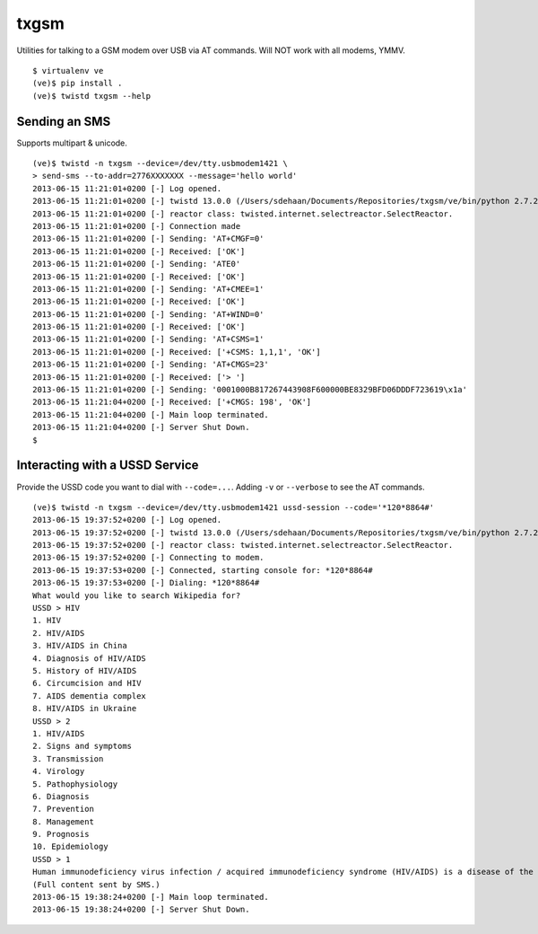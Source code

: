 txgsm
=====

Utilities for talking to a GSM modem over USB via AT commands.
Will NOT work with all modems, YMMV.

::

    $ virtualenv ve
    (ve)$ pip install .
    (ve)$ twistd txgsm --help

Sending an SMS
--------------

Supports multipart & unicode.

::


    (ve)$ twistd -n txgsm --device=/dev/tty.usbmodem1421 \
    > send-sms --to-addr=2776XXXXXXX --message='hello world'
    2013-06-15 11:21:01+0200 [-] Log opened.
    2013-06-15 11:21:01+0200 [-] twistd 13.0.0 (/Users/sdehaan/Documents/Repositories/txgsm/ve/bin/python 2.7.2) starting up.
    2013-06-15 11:21:01+0200 [-] reactor class: twisted.internet.selectreactor.SelectReactor.
    2013-06-15 11:21:01+0200 [-] Connection made
    2013-06-15 11:21:01+0200 [-] Sending: 'AT+CMGF=0'
    2013-06-15 11:21:01+0200 [-] Received: ['OK']
    2013-06-15 11:21:01+0200 [-] Sending: 'ATE0'
    2013-06-15 11:21:01+0200 [-] Received: ['OK']
    2013-06-15 11:21:01+0200 [-] Sending: 'AT+CMEE=1'
    2013-06-15 11:21:01+0200 [-] Received: ['OK']
    2013-06-15 11:21:01+0200 [-] Sending: 'AT+WIND=0'
    2013-06-15 11:21:01+0200 [-] Received: ['OK']
    2013-06-15 11:21:01+0200 [-] Sending: 'AT+CSMS=1'
    2013-06-15 11:21:01+0200 [-] Received: ['+CSMS: 1,1,1', 'OK']
    2013-06-15 11:21:01+0200 [-] Sending: 'AT+CMGS=23'
    2013-06-15 11:21:01+0200 [-] Received: ['> ']
    2013-06-15 11:21:01+0200 [-] Sending: '0001000B817267443908F600000BE8329BFD06DDDF723619\x1a'
    2013-06-15 11:21:04+0200 [-] Received: ['+CMGS: 198', 'OK']
    2013-06-15 11:21:04+0200 [-] Main loop terminated.
    2013-06-15 11:21:04+0200 [-] Server Shut Down.
    $

Interacting with a USSD Service
-------------------------------

Provide the USSD code you want to dial with ``--code=...``.
Adding ``-v`` or ``--verbose`` to see the AT commands.

::

    (ve)$ twistd -n txgsm --device=/dev/tty.usbmodem1421 ussd-session --code='*120*8864#'
    2013-06-15 19:37:52+0200 [-] Log opened.
    2013-06-15 19:37:52+0200 [-] twistd 13.0.0 (/Users/sdehaan/Documents/Repositories/txgsm/ve/bin/python 2.7.2) starting up.
    2013-06-15 19:37:52+0200 [-] reactor class: twisted.internet.selectreactor.SelectReactor.
    2013-06-15 19:37:52+0200 [-] Connecting to modem.
    2013-06-15 19:37:53+0200 [-] Connected, starting console for: *120*8864#
    2013-06-15 19:37:53+0200 [-] Dialing: *120*8864#
    What would you like to search Wikipedia for?
    USSD > HIV
    1. HIV
    2. HIV/AIDS
    3. HIV/AIDS in China
    4. Diagnosis of HIV/AIDS
    5. History of HIV/AIDS
    6. Circumcision and HIV
    7. AIDS dementia complex
    8. HIV/AIDS in Ukraine
    USSD > 2
    1. HIV/AIDS
    2. Signs and symptoms
    3. Transmission
    4. Virology
    5. Pathophysiology
    6. Diagnosis
    7. Prevention
    8. Management
    9. Prognosis
    10. Epidemiology
    USSD > 1
    Human immunodeficiency virus infection / acquired immunodeficiency syndrome (HIV/AIDS) is a disease of the human immune system ...
    (Full content sent by SMS.)
    2013-06-15 19:38:24+0200 [-] Main loop terminated.
    2013-06-15 19:38:24+0200 [-] Server Shut Down.
